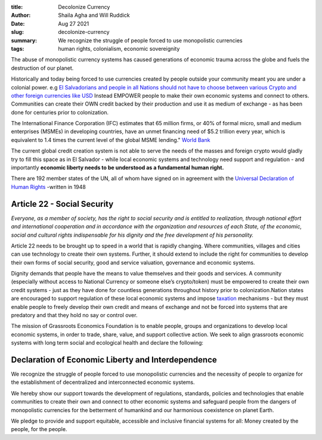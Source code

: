 :title: Decolonize Currency
:author: Shaila Agha and Will Ruddick
:date: Aug 27 2021
:slug: decolonize-currency

:summary: We recognize the struggle of people forced to use monopolistic currencies
:tags: human rights, colonialism, economic sovereignity


.. image:: images/blog/decolonize-currency1.webp


The abuse of monopolistic currency systems has caused generations of economic trauma across the globe and fuels the destruction of our planet.

Historically and today being forced to use currencies created by people outside your community meant you are under a colonial power. e.g `El Salvadorians and people in all Nations should not have to choose between various Crypto and other foreign currencies like USD <https://www.coindesk.com/markets/2021/07/14/the-headache-of-crypto-colonialism/>`_ Instead EMPOWER people to make their own economic systems and connect to others. Communities can create their OWN credit backed by their production and use it as medium of exchange - as has been done for centuries prior to colonization.

The International Finance Corporation (IFC) estimates that 65 million firms, or 40% of formal micro, small and medium enterprises (MSMEs) in developing countries, have an unmet financing need of $5.2 trillion every year, which is equivalent to 1.4 times the current level of the global MSME lending." `World Bank <https://www.worldbank.org/en/topic/smefinance/>`_

The current global credit creation system is not able to serve the needs of the masses and foreign crypto would gladly try to fill this space as in El Salvador - while local economic systems and technology need support and regulation - and importantly **economic liberty needs to be understood as a fundamental human right.**

There are 192 member states of the UN, all of whom have signed on in agreement with the `Universal Declaration of Human Rights <https://www.un.org/en/about-us/universal-declaration-of-human-rights/>`_ -written in 1948


Article 22 - Social Security
********************************

*Everyone, as a member of society, has the right to social security and is entitled to realization, through national effort and international cooperation and in accordance with the organization and resources of each State, of the economic, social and cultural rights indispensable for his dignity and the free development of his personality.*

Article 22 needs to be brought up to speed in a world that is rapidly changing. Where communities, villages and cities can use technology to create their own systems. Further, it should extend to include the right for communities to develop their own forms of social security, good and service valuation, governance and economic systems.

Dignity demands that people have the means to value themselves and their goods and services. A community (especially without access to National Currency or someone else’s crypto/token) must be empowered to create their own credit systems - just as they have done for countless generations throughout history prior to colonization.Nation states are encouraged to support regulation of these local economic systems and impose `taxation <https://www.grassrootseconomics.org/post/taxation-community-currencies/>`_  mechanisms - but they must enable people to freely develop their own credit and means of exchange and not be forced into systems that are predatory and that they hold no say or control over.

The mission of Grassroots Economics Foundation is to enable people, groups and organizations to develop local economic systems, in order to trade, share, value, and support collective action. We seek to align grassroots economic systems with long term social and ecological health and declare the following:

Declaration of Economic Liberty and Interdependence
*******************************************************

We recognize the struggle of people forced to use monopolistic currencies and the necessity of people to organize for the establishment of decentralized and interconnected economic systems.

We hereby show our support towards the development of regulations, standards, policies and technologies that enable communities to create their own and connect to other economic systems and safeguard people from the dangers of monopolistic currencies for the betterment of humankind and our harmonious coexistence on planet Earth.

We pledge to provide and support equitable, accessible and inclusive financial systems for all: Money created by the people, for the people.


